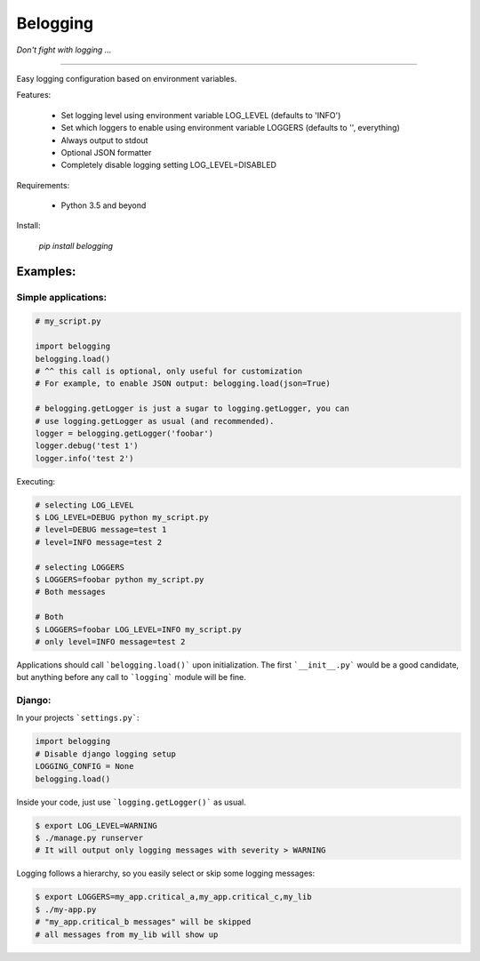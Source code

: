 Belogging
=========

*Don't fight with logging ...*

|TravisCI Build Status| |Coverage Status| |PyPI Version| |PyPI License| |PyPI latest|

----

Easy logging configuration based on environment variables.

Features:

    * Set logging level using environment variable LOG_LEVEL (defaults to 'INFO')
    * Set which loggers to enable using environment variable LOGGERS (defaults to '', everything)
    * Always output to stdout
    * Optional JSON formatter
    * Completely disable logging setting LOG_LEVEL=DISABLED

Requirements:

    * Python 3.5 and beyond

Install:

    `pip install belogging`


Examples:
---------

Simple applications:
~~~~~~~~~~~~~~~~~~~~

.. code-block:: python

    # my_script.py

    import belogging
    belogging.load()
    # ^^ this call is optional, only useful for customization
    # For example, to enable JSON output: belogging.load(json=True)

    # belogging.getLogger is just a sugar to logging.getLogger, you can
    # use logging.getLogger as usual (and recommended).
    logger = belogging.getLogger('foobar')
    logger.debug('test 1')
    logger.info('test 2')


Executing:

.. code-block:: bash

    # selecting LOG_LEVEL
    $ LOG_LEVEL=DEBUG python my_script.py
    # level=DEBUG message=test 1
    # level=INFO message=test 2

    # selecting LOGGERS
    $ LOGGERS=foobar python my_script.py
    # Both messages

    # Both
    $ LOGGERS=foobar LOG_LEVEL=INFO my_script.py
    # only level=INFO message=test 2


Applications should call ```belogging.load()``` upon initialization.
The first ```__init__.py``` would be a good candidate, but anything before any call to
```logging``` module will be fine.


Django:
~~~~~~~


In your projects ```settings.py```:

.. code-block:: python

    import belogging
    # Disable django logging setup
    LOGGING_CONFIG = None
    belogging.load()


Inside your code, just use ```logging.getLogger()``` as usual.

.. code-block:: bash

    $ export LOG_LEVEL=WARNING
    $ ./manage.py runserver
    # It will output only logging messages with severity > WARNING


Logging follows a hierarchy, so you easily select or skip some logging messages:


.. code-block:: bash

    $ export LOGGERS=my_app.critical_a,my_app.critical_c,my_lib
    $ ./my-app.py
    # "my_app.critical_b messages" will be skipped
    # all messages from my_lib will show up


.. |TravisCI Build Status| image:: https://travis-ci.org/georgeyk/belogging.svg?branch=master
   :target: https://travis-ci.org/georgeyk/belogging
.. |Coverage Status| image:: https://coveralls.io/repos/github/georgeyk/belogging/badge.svg?branch=master
   :target: https://coveralls.io/github/georgeyk/belogging?branch=master
.. |PyPI Version| image:: https://img.shields.io/pypi/pyversions/belogging.svg?maxAge=2592000
   :target: https://pypi.python.org/pypi/belogging
.. |PyPI License| image:: https://img.shields.io/pypi/l/belogging.svg?maxAge=2592000
   :target: https://pypi.python.org/pypi/belogging
.. |PyPI latest| image:: https://img.shields.io/pypi/v/belogging.svg?maxAge=2592000
   :target: https://pypi.python.org/pypi/belogging
